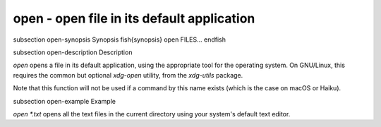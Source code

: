 open - open file in its default application
==========================================


\subsection open-synopsis Synopsis
\fish{synopsis}
open FILES...
\endfish

\subsection open-description Description

`open` opens a file in its default application, using the appropriate tool for the operating system. On GNU/Linux, this requires the common but optional `xdg-open` utility, from the `xdg-utils` package.

Note that this function will not be used if a command by this name exists (which is the case on macOS or Haiku).


\subsection open-example Example

`open *.txt` opens all the text files in the current directory using your system's default text editor.
